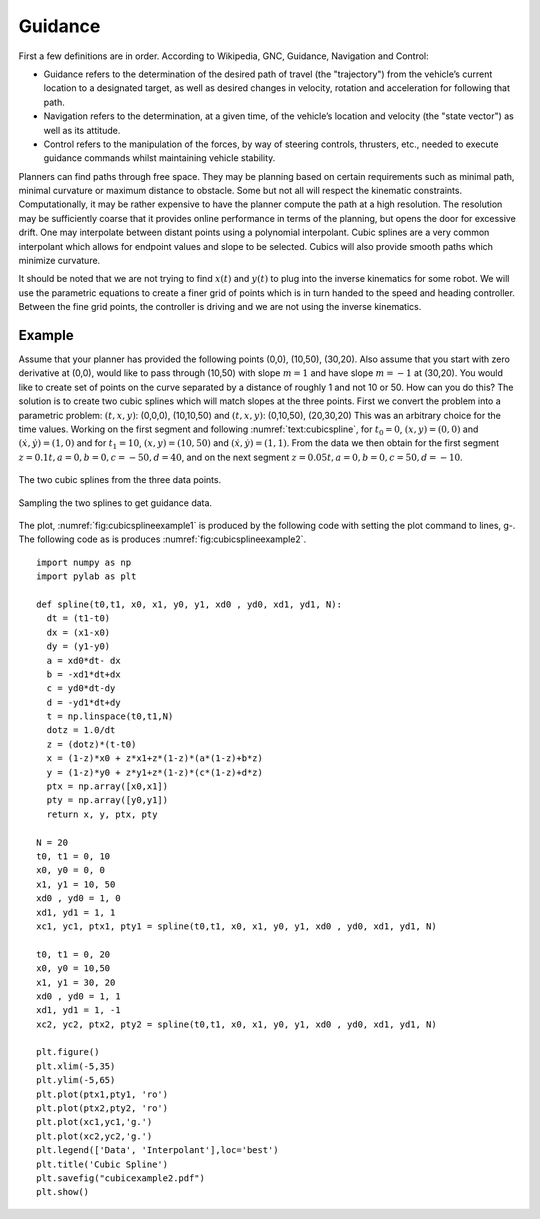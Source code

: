 Guidance
--------

First a few definitions are in order. According to Wikipedia, GNC,
Guidance, Navigation and Control:

-  Guidance refers to the determination of the desired path of travel
   (the "trajectory") from the vehicle’s current location to a
   designated target, as well as desired changes in velocity, rotation
   and acceleration for following that path.

-  Navigation refers to the determination, at a given time, of the
   vehicle’s location and velocity (the "state vector") as well as its
   attitude.

-  Control refers to the manipulation of the forces, by way of steering
   controls, thrusters, etc., needed to execute guidance commands whilst
   maintaining vehicle stability.

Planners can find paths through free space. They may be planning based
on certain requirements such as minimal path, minimal curvature or
maximum distance to obstacle. Some but not all will respect the
kinematic constraints. Computationally, it may be rather expensive to
have the planner compute the path at a high resolution. The resolution
may be sufficiently coarse that it provides online performance in terms
of the planning, but opens the door for excessive drift. One may
interpolate between distant points using a polynomial interpolant. Cubic
splines are a very common interpolant which allows for endpoint values
and slope to be selected. Cubics will also provide smooth paths which
minimize curvature.

It should be noted that we are not trying to find :math:`x(t)` and
:math:`y(t)` to plug into the inverse kinematics for some robot. We will
use the parametric equations to create a finer grid of points which is
in turn handed to the speed and heading controller. Between the fine
grid points, the controller is driving and we are not using the inverse
kinematics.

.. _example-1:

Example
^^^^^^^

Assume that your planner has provided the following points (0,0),
(10,50), (30,20). Also assume that you start with zero derivative at
(0,0), would like to pass through (10,50) with slope :math:`m=1` and
have slope :math:`m=-1` at (30,20). You would like to create set of
points on the curve separated by a distance of roughly 1 and not 10 or
50. How can you do this? The solution is to create two cubic splines
which will match slopes at the three points. First we convert the
problem into a parametric problem: :math:`(t,x,y)`: (0,0,0), (10,10,50)
and :math:`(t,x,y)`: (0,10,50), (20,30,20) This was an arbitrary choice
for the time values. Working on the first segment and following
:numref:`text:cubicspline`, for
:math:`t_0 = 0`, :math:`(x,y) = (0,0)` and
:math:`(\dot{x}, \dot{y} ) = (1,0)` and for :math:`t_1 = 10`,
:math:`(x,y) = (10,50)` and :math:`(\dot{x}, \dot{y} ) = (1,1)`. From
the data we then obtain for the first segment
:math:`z= 0.1t, a = 0, b = 0, c = -50, d = 40`, and on the next segment
:math:`z= 0.05t, a = 0, b = 0, c = 50, d = -10`.

.. _`fig:cubicsplineexample1`:
.. figure:: ControlFigures/cubicexample.*
   :width: 40%
   :align: center

   The two cubic splines from the three data
   points.

.. _`fig:cubicsplineexample2`:
.. figure:: ControlFigures/cubicexample2.*
   :width: 40%
   :align: center

   Sampling the two splines to get guidance
   data.

The plot,
:numref:`fig:cubicsplineexample1` is
produced by the following code with setting the plot command to lines,
g-. The following code as is produces
:numref:`fig:cubicsplineexample2`.

::

    import numpy as np
    import pylab as plt

    def spline(t0,t1, x0, x1, y0, y1, xd0 , yd0, xd1, yd1, N):
      dt = (t1-t0)
      dx = (x1-x0)
      dy = (y1-y0)
      a = xd0*dt- dx
      b = -xd1*dt+dx
      c = yd0*dt-dy
      d = -yd1*dt+dy
      t = np.linspace(t0,t1,N)
      dotz = 1.0/dt
      z = (dotz)*(t-t0)
      x = (1-z)*x0 + z*x1+z*(1-z)*(a*(1-z)+b*z)
      y = (1-z)*y0 + z*y1+z*(1-z)*(c*(1-z)+d*z)
      ptx = np.array([x0,x1])
      pty = np.array([y0,y1])
      return x, y, ptx, pty

    N = 20
    t0, t1 = 0, 10
    x0, y0 = 0, 0
    x1, y1 = 10, 50
    xd0 , yd0 = 1, 0
    xd1, yd1 = 1, 1
    xc1, yc1, ptx1, pty1 = spline(t0,t1, x0, x1, y0, y1, xd0 , yd0, xd1, yd1, N)

    t0, t1 = 0, 20
    x0, y0 = 10,50
    x1, y1 = 30, 20
    xd0 , yd0 = 1, 1
    xd1, yd1 = 1, -1
    xc2, yc2, ptx2, pty2 = spline(t0,t1, x0, x1, y0, y1, xd0 , yd0, xd1, yd1, N)

    plt.figure()
    plt.xlim(-5,35)
    plt.ylim(-5,65)
    plt.plot(ptx1,pty1, 'ro')
    plt.plot(ptx2,pty2, 'ro')
    plt.plot(xc1,yc1,'g.')
    plt.plot(xc2,yc2,'g.')
    plt.legend(['Data', 'Interpolant'],loc='best')
    plt.title('Cubic Spline')
    plt.savefig("cubicexample2.pdf")
    plt.show()
